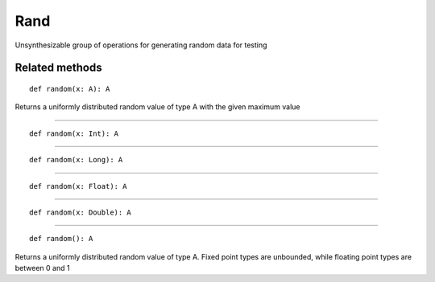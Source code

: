 
.. role:: black
.. role:: gray
.. role:: silver
.. role:: white
.. role:: maroon
.. role:: red
.. role:: fuchsia
.. role:: pink
.. role:: orange
.. role:: yellow
.. role:: lime
.. role:: green
.. role:: olive
.. role:: teal
.. role:: cyan
.. role:: aqua
.. role:: blue
.. role:: navy
.. role:: purple

.. _Rand:

Rand
====

Unsynthesizable group of operations for generating random data for testing

Related methods
---------------

.. parsed-literal::

  :maroon:`def` random(x: A): A

Returns a uniformly distributed random value of type A with the given maximum value


*********

.. parsed-literal::

  :maroon:`def` random(x: Int): A




*********

.. parsed-literal::

  :maroon:`def` random(x: Long): A




*********

.. parsed-literal::

  :maroon:`def` random(x: Float): A




*********

.. parsed-literal::

  :maroon:`def` random(x: Double): A




*********

.. parsed-literal::

  :maroon:`def` random(): A

Returns a uniformly distributed random value of type A. Fixed point types are unbounded, while floating point types are between 0 and 1



